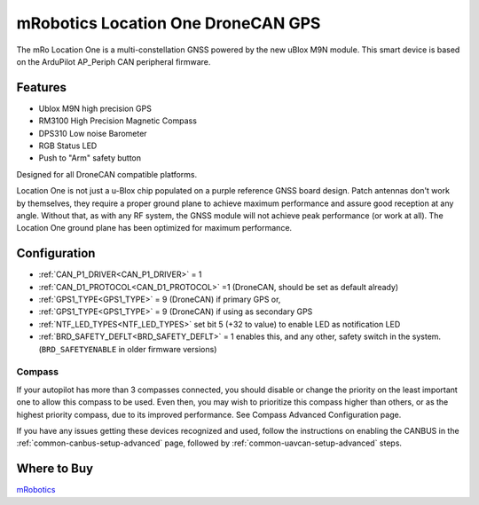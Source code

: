 .. _common-mrobotics-location-one-gps:

===================================
mRobotics Location One DroneCAN GPS
===================================

The mRo Location One is a multi-constellation GNSS powered by the new uBlox M9N module. This smart device is based on the ArduPilot AP_Periph CAN peripheral firmware.

.. image:: ../../../images/mrobotics-location-one-gps.jpg

Features
========

- Ublox M9N high precision GPS
- RM3100 High Precision Magnetic Compass
- DPS310 Low noise Barometer
- RGB Status LED
- Push to "Arm" safety button

Designed for all DroneCAN compatible platforms.

Location One is not just a u-Blox chip populated on a purple reference GNSS board design. Patch antennas don't work by themselves, they require a proper ground plane to achieve maximum performance and assure good reception at any angle. Without that, as with any RF system, the GNSS module will not achieve peak performance (or work at all). The Location One ground plane has been optimized for maximum performance.

Configuration
=============

- :ref:`CAN_P1_DRIVER<CAN_P1_DRIVER>` = 1
- :ref:`CAN_D1_PROTOCOL<CAN_D1_PROTOCOL>` =1 (DroneCAN, should be set as default already)
- :ref:`GPS1_TYPE<GPS1_TYPE>` = 9 (DroneCAN) if primary GPS or,
- :ref:`GPS1_TYPE<GPS1_TYPE>` = 9 (DroneCAN) if using as secondary GPS
- :ref:`NTF_LED_TYPES<NTF_LED_TYPES>` set bit 5 (+32 to value) to enable LED as notification LED
- :ref:`BRD_SAFETY_DEFLT<BRD_SAFETY_DEFLT>` = 1 enables this, and any other, safety switch in the system. (``BRD_SAFETYENABLE`` in older firmware versions)

Compass
-------

If your autopilot has more than 3 compasses connected, you should disable or change the priority on the least important one to allow this compass to be used. Even then, you may wish to prioritize this compass higher than others, or as the highest priority compass, due to its improved performance. See Compass Advanced Configuration page.


If you have any issues getting these devices recognized and used, follow the instructions on enabling the CANBUS in the :ref:`common-canbus-setup-advanced` page, followed by :ref:`common-uavcan-setup-advanced` steps.

Where to Buy
============

`mRobotics <https://store.mrobotics.io/product-p/mro10070b.htm>`_